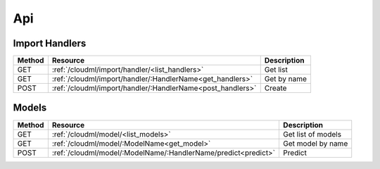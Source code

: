 ===
Api
===

Import Handlers
===============

+--------+-----------------------------------------------------------+--------------------+
| Method | Resource                                                  | Description        |
+========+===========================================================+====================+
| GET    | :ref:`/cloudml/import/handler/<list_handlers>`            | Get list           |
+--------+-----------------------------------------------------------+--------------------+
| GET    | :ref:`/cloudml/import/handler/:HandlerName<get_handlers>` | Get by name        |
+--------+-----------------------------------------------------------+--------------------+
| POST   | :ref:`/cloudml/import/handler/:HandlerName<post_handlers>`| Create             | 
+--------+-----------------------------------------------------------+--------------------+


Models
======

+--------+---------------------------------------------------------------+--------------------+
| Method | Resource                                                      | Description        |
+========+===============================================================+====================+
| GET    | :ref:`/cloudml/model/<list_models>`                           | Get list of models |
+--------+---------------------------------------------------------------+--------------------+
| GET    | :ref:`/cloudml/model/:ModelName<get_model>`                   | Get model by name  |
+--------+---------------------------------------------------------------+--------------------+
| POST   | :ref:`/cloudml/model/:ModelName/:HandlerName/predict<predict>`| Predict            |
+--------+---------------------------------------------------------------+--------------------+
